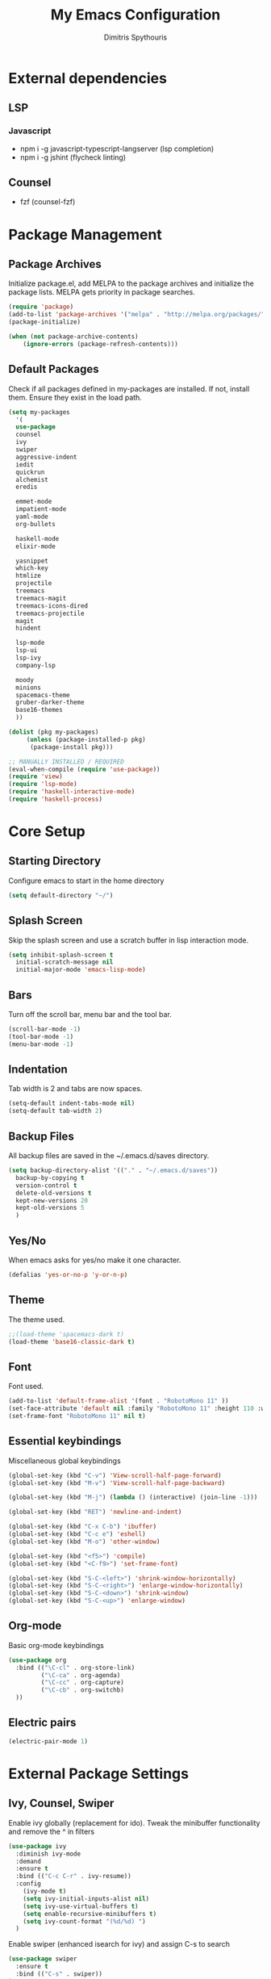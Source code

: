 #+TITLE: My Emacs Configuration
#+AUTHOR: Dimitris Spythouris
#+STARTUP: overview
#+OPTIONS: num:nil

* External dependencies
** LSP
*** Javascript
    - npm i -g javascript-typescript-langserver (lsp completion)
    - npm i -g jshint (flycheck linting)
** Counsel
   - fzf (counsel-fzf)
* Package Management
** Package Archives
   Initialize package.el, add MELPA to the package archives and initialize the package lists.
   MELPA gets priority in package searches.
#+BEGIN_SRC emacs-lisp
(require 'package)
(add-to-list 'package-archives '("melpa" . "http://melpa.org/packages/"))
(package-initialize)

(when (not package-archive-contents)
    (ignore-errors (package-refresh-contents)))
#+END_SRC

** Default Packages
   Check if all packages defined in my-packages are installed.
   If not, install them. Ensure they exist in the load path.
#+BEGIN_SRC emacs-lisp
(setq my-packages
  '(
  use-package
  counsel
  ivy
  swiper
  aggressive-indent
  iedit
  quickrun
  alchemist
  eredis

  emmet-mode
  impatient-mode
  yaml-mode
  org-bullets

  haskell-mode
  elixir-mode

  yasnippet
  which-key
  htmlize
  projectile
  treemacs
  treemacs-magit
  treemacs-icons-dired
  treemacs-projectile
  magit
  hindent

  lsp-mode
  lsp-ui
  lsp-ivy
  company-lsp

  moody
  minions
  spacemacs-theme
  gruber-darker-theme
  base16-themes
  ))

(dolist (pkg my-packages)
     (unless (package-installed-p pkg)
      (package-install pkg)))

;; MANUALLY INSTALLED / REQUIRED
(eval-when-compile (require 'use-package))
(require 'view)
(require 'lsp-mode)
(require 'haskell-interactive-mode)
(require 'haskell-process)
#+END_SRC

* Core Setup
** Starting Directory
Configure emacs to start in the home directory
#+BEGIN_SRC emacs-lisp
(setq default-directory "~/")
#+END_SRC

** Splash Screen
   Skip the splash screen and use a scratch buffer in lisp interaction mode.
#+BEGIN_SRC emacs-lisp
   (setq inhibit-splash-screen t
     initial-scratch-message nil
     initial-major-mode 'emacs-lisp-mode)
#+END_SRC

** Bars
   Turn off the scroll bar, menu bar and the tool bar.
#+BEGIN_SRC emacs-lisp
(scroll-bar-mode -1)
(tool-bar-mode -1)
(menu-bar-mode -1)
#+END_SRC

** Indentation
   Tab width is 2 and tabs are now spaces.
#+BEGIN_SRC emacs-lisp
(setq-default indent-tabs-mode nil)
(setq-default tab-width 2)
#+END_SRC

** Backup Files
   All backup files are saved in the ~/.emacs.d/saves directory.
#+BEGIN_SRC emacs-lisp
  (setq backup-directory-alist '(("." . "~/.emacs.d/saves"))
    backup-by-copying t
    version-control t
    delete-old-versions t
    kept-new-versions 20
    kept-old-versions 5
    )
#+END_SRC

** Yes/No
   When emacs asks for yes/no make it one character.
#+BEGIN_SRC emacs-lisp
(defalias 'yes-or-no-p 'y-or-n-p)
#+END_SRC

** Theme
   The theme used.
#+BEGIN_SRC emacs-lisp
;;(load-theme 'spacemacs-dark t)
(load-theme 'base16-classic-dark t)
#+END_SRC

** Font

   Font used.
#+BEGIN_SRC emacs-lisp
(add-to-list 'default-frame-alist '(font . "RobotoMono 11" ))
(set-face-attribute 'default nil :family "RobotoMono 11" :height 110 :weight 'normal)
(set-frame-font "RobotoMono 11" nil t)
#+END_SRC

** Essential keybindings
   Miscellaneous global keybindings
#+BEGIN_SRC emacs-lisp
(global-set-key (kbd "C-v") 'View-scroll-half-page-forward)
(global-set-key (kbd "M-v") 'View-scroll-half-page-backward)

(global-set-key (kbd "M-j") (lambda () (interactive) (join-line -1)))

(global-set-key (kbd "RET") 'newline-and-indent)

(global-set-key (kbd "C-x C-b") 'ibuffer)
(global-set-key (kbd "C-c e") 'eshell)
(global-set-key (kbd "M-o") 'other-window)

(global-set-key (kbd "<f5>") 'compile)
(global-set-key (kbd "<C-f9>") 'set-frame-font)

(global-set-key (kbd "S-C-<left>") 'shrink-window-horizontally)
(global-set-key (kbd "S-C-<right>") 'enlarge-window-horizontally)
(global-set-key (kbd "S-C-<down>") 'shrink-window)
(global-set-key (kbd "S-C-<up>") 'enlarge-window)
#+END_SRC

** Org-mode
   Basic org-mode keybindings
#+BEGIN_SRC emacs-lisp
(use-package org
  :bind (("\C-cl" . org-store-link)
         ("\C-ca" . org-agenda)
         ("\C-cc" . org-capture)
         ("\C-cb" . org-switchb)
  ))
#+END_SRC

** Electric pairs
#+BEGIN_SRC emacs-lisp
(electric-pair-mode 1)
#+END_SRC

* External Package Settings
** Ivy, Counsel, Swiper

   Enable ivy globally (replacement for ido).
   Tweak the minibuffer functionality and remove the ^ in filters
#+BEGIN_SRC emacs-lisp
(use-package ivy
  :diminish ivy-mode
  :demand
  :ensure t
  :bind (("C-c C-r" . ivy-resume))
  :config
    (ivy-mode t)
    (setq ivy-initial-inputs-alist nil)
    (setq ivy-use-virtual-buffers t)
    (setq enable-recursive-minibuffers t)
    (setq ivy-count-format "(%d/%d) ")
  )
#+END_SRC

   Enable swiper (enhanced isearch for ivy) and assign C-s to search
#+BEGIN_SRC emacs-lisp
(use-package swiper
  :ensure t
  :bind (("C-s" . swiper))
)
#+END_SRC

   Counsel is a collection of ivy enhanced base commands
   Bind some keys to common commands
#+BEGIN_SRC emacs-lisp
(use-package counsel
  :ensure t
  :demand
  :bind (("M-x" . counsel-M-x)
         ("C-x C-f" . counsel-find-file)
         ("<f2> u" . counsel-unicode-char)
         ("C-c g" . counsel-git)
         ("C-c j" . counsel-git-grep)
         ("C-c k" . counsel-fzf)
         ("C-x l" . counsel-locate)
         ("C-c i" . counsel-imenu)
				 ("<f9>" . counsel-load-theme)
				 ("<f1> x" . counsel-descbinds))
)
#+END_SRC

** Yasnippet
#+BEGIN_SRC emacs-lisp

  (use-package yasnippet
      :ensure t
      :diminish yas-minor-mode
      :config
      (setq yas-snippet-dirs '("~/.emacs.d/snippets"
                               "~/.emacs.d/elpa/yasnippet-snippets-20191117.1730/snippets/"))
      (yas-global-mode)
      :bind
      ("C-M-/"    . company-yasnippet)
      ("C-c <tab>". yas-expand)
)

(yas-snippet-dirs)

#+END_SRC

** Company
   Enable company with various settings
   Add company backends
	 #+BEGIN_SRC emacs-lisp

(use-package company
  :ensure t
  :diminish
  :config
   (setq company-idle-delay 0.3)
   (setq company-minimum-prefix-length 1)
   (setq company-selection-wrap-around t)
   (setq company-tooltip-align-annotations t)
   (setq company-tooltip-limit 10)
   (setq company-dabbrev-downcase nil)
   (company-tng-configure-default)
)

(use-package company-lsp
  :ensure t
  :config
  (add-to-list 'company-backends 'company-lsp)
)

#+END_SRC

** Projectile
#+BEGIN_SRC emacs-lisp
(use-package projectile
  :ensure t
  :config
  (setq projectile-completion-system 'ivy)
  (setq projectile-tags-backend 'etags-select)
  (add-to-list 'projectile-globally-ignored-modes "org-mode")
  (define-key projectile-mode-map (kbd "C-c p") 'projectile-command-map)
  (projectile-mode +1))
#+END_SRC

** Flycheck
   Enable flycheck globally and add M-p, M-n for error navigation
#+BEGIN_SRC emacs-lisp
(use-package flycheck
  :ensure t
  :bind (("M-p" . flycheck-previous-error)
         ("M-n" . flycheck-next-error))
  :config
  (add-hook 'after-init-hook 'global-flycheck-mode)
)
#+END_SRC

** Treemacs
#+BEGIN_SRC emacs-lisp
(use-package treemacs
  :ensure t
  :defer t
  :init
  (with-eval-after-load 'winum
    (define-key winum-keymap (kbd "M-0") #'treemacs-select-window))
  :config
  (progn
    (setq treemacs-collapse-dirs                 (if treemacs-python-executable 3 0)
          treemacs-deferred-git-apply-delay      0.5
          treemacs-display-in-side-window        t
          treemacs-eldoc-display                 t
          treemacs-file-event-delay              5000
          treemacs-file-follow-delay             0.2
          treemacs-follow-after-init             t
          treemacs-git-command-pipe              ""
          treemacs-goto-tag-strategy             'refetch-index
          treemacs-indentation                   2
          treemacs-indentation-string            " "
          treemacs-is-never-other-window         t
          treemacs-max-git-entries               5000
          treemacs-missing-project-action        'ask
          treemacs-no-png-images                 nil
          treemacs-no-delete-other-windows       t
          treemacs-project-follow-cleanup        nil
          treemacs-persist-file                  (expand-file-name ".cache/treemacs-persist" user-emacs-directory)
          treemacs-position                      'left
          treemacs-recenter-distance             0.1
          treemacs-recenter-after-file-follow    nil
          treemacs-recenter-after-tag-follow     nil
          treemacs-recenter-after-project-jump   'always
          treemacs-recenter-after-project-expand 'on-distance
          treemacs-show-cursor                   nil
          treemacs-show-hidden-files             t
          treemacs-silent-filewatch              nil
          treemacs-silent-refresh                nil
          treemacs-sorting                       'alphabetic-desc
          treemacs-space-between-root-nodes      t
          treemacs-tag-follow-cleanup            t
          treemacs-tag-follow-delay              1.5
          treemacs-width                         30)

    ;; The default width and height of the icons is 22 pixels. If you are
    ;; using a Hi-DPI display, uncomment this to double the icon size.
    ;;(treemacs-resize-icons 44)

    (treemacs-follow-mode t)
    (treemacs-filewatch-mode t)
    (treemacs-fringe-indicator-mode t)
    (pcase (cons (not (null (executable-find "git")))
                 (not (null treemacs-python-executable)))
      (`(t . t)
       (treemacs-git-mode 'deferred))
      (`(t . _)
       (treemacs-git-mode 'simple))))
  :bind
  (:map global-map
        ("M-0"       . treemacs-select-window)
        ("C-x t 1"   . treemacs-delete-other-windows)
        ("C-x t t"   . treemacs)
        ("C-x t B"   . treemacs-bookmark)
        ("C-x t C-t" . treemacs-find-file)
        ("C-x t M-t" . treemacs-find-tag)))
        

(use-package treemacs-projectile
  :after treemacs projectile
  :ensure t)

(use-package treemacs-icons-dired
  :after treemacs dired
  :ensure t
  :config (treemacs-icons-dired-mode))

(use-package treemacs-magit
  :after treemacs magit
  :ensure t)

#+END_SRC

** Which-key
   Which-key is a keybinding preview utility to show all subsequent keys when waiting for commands.
#+BEGIN_SRC emacs-lisp
(use-package which-key
  :ensure t
  :diminish which-key-mode
  :config
    (which-key-mode t)
)
#+END_SRC

** Iedit
#+BEGIN_SRC emacs-lisp
(use-package iedit
  :ensure t
	:bind ("C-;" . iedit-mode)
)
#+END_SRC

** Magit
   Magit is an interface to git
   Access it with C-x g
#+BEGIN_SRC emacs-lisp
(use-package magit
  :ensure t
  :bind ("C-x g". magit-status)
)
#+END_SRC

** Org Bullets
#+BEGIN_SRC emacs-lisp
(use-package org-bullets
    :hook (org-mode . org-bullets-mode))
#+END_SRC
** Quickrun
   Quickrun provides utilities to quickly compile and execute programs
   F6 runs a program in eshell
#+BEGIN_SRC emacs-lisp
(use-package quickrun
  :ensure t
  :bind ("<f6>" . quickrun-shell)
)
#+END_SRC

** LSP
   Emacs Language Server Protocol support
   Enable it on certain languages along with most of it's addons
#+BEGIN_SRC emacs-lisp
(use-package lsp-mode
  :hook ((c-mode . lsp)
         (rust-mode . lsp))
  :commands lsp
)

;; optionally
(use-package lsp-ui :commands lsp-ui-mode)
(use-package company-lsp :commands company-lsp)
(use-package lsp-treemacs :commands lsp-treemacs-errors-list)
#+END_SRC

** Emmet
   Offers snippets for html and css
#+BEGIN_SRC emacs-lisp
(use-package emmet-mode
  :ensure t
  :hook ((sgml-mode . emmet-mode)
         (css-mode . emmet-mode))
)
#+END_SRC

** Haskell-mode
#+BEGIN_SRC emacs-lisp
(use-package haskell-mode
  :ensure t
  :bind (:map haskell-mode-map
        ("<f8>"    . haskell-navigate-imports)
        ("C-c C-c" . haskell-compile)
        ("C-c C-l" . haskell-process-load-or-reload)
        ("C-`"     . haskell-interactive-bring)
        ("C-c C-t" . haskell-process-do-type)
        ("C-c C-i" . haskell-process-do-info)
        ("C-c C-k" . haskell-interactive-mode-clear))
  :config
  (setq haskell-interactive-popup-errors nil)
  (setq haskell-process-suggest-remove-import-lines t)
  (setq haskell-process-auto-import-loaded-modules t)
  (setq haskell-process-log t)
  (setq haskell-compile-cabal-build-command "stack build")
  (setq haskell-process-suggest-hoogle-imports t)
  :hook
  ((haskell-mode . haskell-indentation-mode)
   (haskell-mode . interactive-haskell-mode)
   (haskell-mode . company-mode)
   (haskell-mode . hindent-mode)
   (haskell-mode .
          (lambda ()
            (set (make-local-variable 'company-backends)
                 (append '((company-capf company-dabbrev-code))
                         company-backends))
            (setq flymake-no-changes-timeout nil)
            (setq flymake-start-syntax-check-on-newline nil)
            (setq flycheck-check-syntax-automatically '(save mode-enabled))))))
#+END_SRC

** Moody + Minions
   Enable Moody and Minions
#+BEGIN_SRC emacs-lisp
(use-package moody
  :config
  (column-number-mode t)
  (setq x-underline-at-descent-line t)
  (moody-replace-mode-line-buffer-identification)
  (moody-replace-vc-mode))

(use-package minions
  :config (minions-mode t))
#+END_SRC

* Programming Language Settings
** C
   Tab = 4 spaces, bsd indentation style
#+BEGIN_SRC emacs-lisp
(setq-default c-basic-offset 4)
(setq-default c-default-style "bsd")
#+END_SRC

*** Hooks
#+BEGIN_SRC emacs-lisp
(add-hook 'c-mode-hook 'flycheck-mode)
(add-hook 'c-mode-hook 'company-mode)
;;(add-hook 'c-mode-hook 'aggressive-indent-mode)
(add-hook 'c-mode-hook #'lsp)
#+END_SRC

** Haskell
   Various settings.
#+BEGIN_SRC emacs-lisp
  ;; (define-key haskell-mode-map (kbd "<f8>") 'haskell-navigate-imports)
  ;; (define-key haskell-mode-map (kbd "C-c C-c") 'haskell-compile)
  ;; (define-key haskell-cabal-mode-map (kbd "C-c C-c") 'haskell-compile)
  ;; (define-key haskell-mode-map (kbd "C-c C-l") 'haskell-process-load-or-reload)
  ;; (define-key haskell-mode-map (kbd "C-`") 'haskell-interactive-bring)
  ;; (define-key haskell-mode-map (kbd "C-c C-t") 'haskell-process-do-type)
  ;; (define-key haskell-mode-map (kbd "C-c C-i") 'haskell-process-do-info)
  ;; (define-key haskell-mode-map (kbd "C-c C-k") 'haskell-interactive-mode-clear)

  ;; (setq haskell-interactive-popup-errors nil)
  ;; (setq haskell-process-suggest-remove-import-lines t)
  ;; (setq haskell-process-auto-import-loaded-modules t)
  ;; (setq haskell-process-log t)
  ;; (setq haskell-compile-cabal-build-command "stack build")
  ;; (setq haskell-process-suggest-hoogle-imports t)
#+END_SRC

*** Hooks
#+BEGIN_SRC emacs-lisp

  ;; (add-hook 'haskell-mode-hook 'haskell-indentation-mode)
  ;; (add-hook 'haskell-mode-hook 'interactive-haskell-mode)
  ;; ;;(add-hook 'haskell-mode-hook 'flycheck-mode)
  ;; (add-hook 'haskell-mode-hook 'company-mode)
  ;; (add-hook 'haskell-mode-hook 'hindent-mode)

  ;; (add-hook 'haskell-mode-hook
  ;;           (lambda ()
  ;;             (set (make-local-variable 'company-backends)
  ;;                  (append '((company-capf company-dabbrev-code))
  ;;                          company-backends))
  ;;             (setq flymake-no-changes-timeout nil)
  ;;             (setq flymake-start-syntax-check-on-newline nil)
  ;;             (setq flycheck-check-syntax-automatically '(save mode-enabled))))
#+END_SRC

** HTML
*** Hooks
#+BEGIN_SRC emacs-lisp
(add-hook 'html-mode-hook 'aggressive-indent-mode)
#+END_SRC

** CSS
*** Hooks
#+BEGIN_SRC emacs-lisp
(add-hook 'css-mode-hook 'aggressive-indent-mode)
(add-hook 'css-mode-hook 'company-mode)
#+END_SRC

** Javascript
*** Hooks
    Add js2-mode to javascript buffers and enable eslint with flycheck.
#+BEGIN_SRC emacs-lisp
(add-hook 'js-mode-hook 'company-mode)
(add-hook 'js-mode-hook 'flycheck-mode)
(add-hook 'js-mode-hook #'lsp)
#+END_SRC


    p
* My functions
  Indent the whole buffer
#+BEGIN_SRC emacs-lisp
(defun iwb ()
  "indent whole buffer"
  (interactive)
  (delete-trailing-whitespace)
  (indent-region (point-min) (point-max) nil)
  (untabify (point-min) (point-max))
)
#+END_SRC


